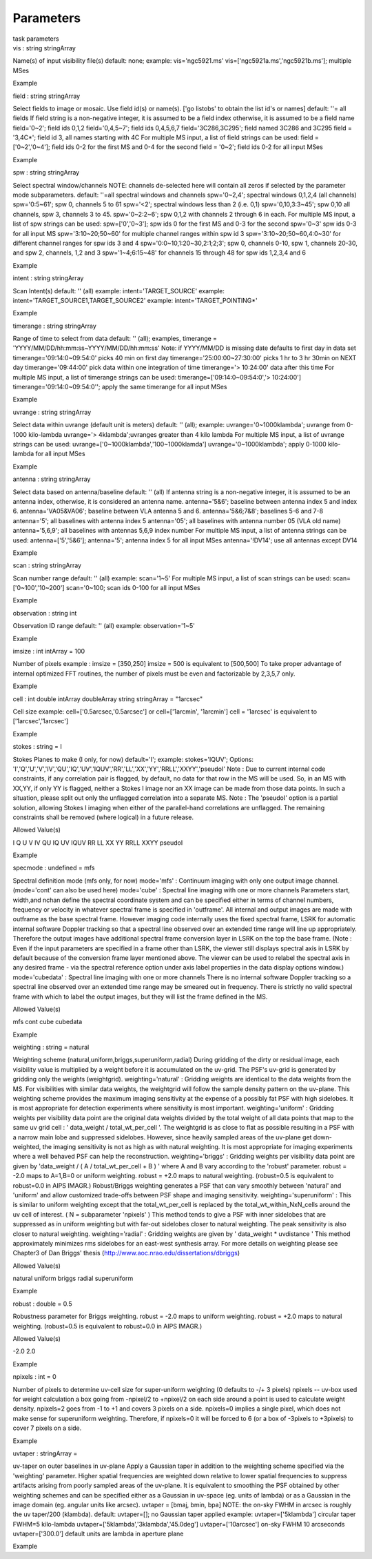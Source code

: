 .. container::
   :name: viewlet-above-content-title

Parameters
==========

.. container::
   :name: viewlet-below-content-title

.. container:: documentDescription description

   task parameters

.. container:: section
   :name: viewlet-above-content-body

.. container:: section
   :name: content-core

   .. container:: pat-autotoc
      :name: parent-fieldname-text

      .. container:: parsed-parameters

         .. container:: param

            .. container:: parameters2

               vis : string stringArray

            Name(s) of input visibility file(s) default: none; example:
            vis='ngc5921.ms' vis=['ngc5921a.ms','ngc5921b.ms']; multiple
            MSes

Example

.. container:: param

   .. container:: parameters2

      field : string stringArray

   Select fields to image or mosaic. Use field id(s) or name(s). ['go
   listobs' to obtain the list id's or names] default: ''= all fields If
   field string is a non-negative integer, it is assumed to be a field
   index otherwise, it is assumed to be a field name field='0~2'; field
   ids 0,1,2 field='0,4,5~7'; field ids 0,4,5,6,7 field='3C286,3C295';
   field named 3C286 and 3C295 field = '3,4C*'; field id 3, all names
   starting with 4C For multiple MS input, a list of field strings can
   be used: field = ['0~2','0~4']; field ids 0-2 for the first MS and
   0-4 for the second field = '0~2'; field ids 0-2 for all input MSes

Example

.. container:: param

   .. container:: parameters2

      spw : string stringArray

   Select spectral window/channels NOTE: channels de-selected here will
   contain all zeros if selected by the parameter mode subparameters.
   default: ''=all spectral windows and channels spw='0~2,4'; spectral
   windows 0,1,2,4 (all channels) spw='0:5~61'; spw 0, channels 5 to 61
   spw='<2'; spectral windows less than 2 (i.e. 0,1) spw='0,10,3:3~45';
   spw 0,10 all channels, spw 3, channels 3 to 45. spw='0~2:2~6'; spw
   0,1,2 with channels 2 through 6 in each. For multiple MS input, a
   list of spw strings can be used: spw=['0','0~3']; spw ids 0 for the
   first MS and 0-3 for the second spw='0~3' spw ids 0-3 for all input
   MS spw='3:10~20;50~60' for multiple channel ranges within spw id 3
   spw='3:10~20;50~60,4:0~30' for different channel ranges for spw ids 3
   and 4 spw='0:0~10,1:20~30,2:1;2;3'; spw 0, channels 0-10, spw 1,
   channels 20-30, and spw 2, channels, 1,2 and 3 spw='1~4;6:15~48' for
   channels 15 through 48 for spw ids 1,2,3,4 and 6

Example

.. container:: param

   .. container:: parameters2

      intent : string stringArray

   Scan Intent(s) default: '' (all) example: intent='TARGET_SOURCE'
   example: intent='TARGET_SOURCE1,TARGET_SOURCE2' example:
   intent='TARGET_POINTING*'

Example

.. container:: param

   .. container:: parameters2

      timerange : string stringArray

   Range of time to select from data default: '' (all); examples,
   timerange = 'YYYY/MM/DD/hh:mm:ss~YYYY/MM/DD/hh:mm:ss' Note: if
   YYYY/MM/DD is missing date defaults to first day in data set
   timerange='09:14:0~09:54:0' picks 40 min on first day
   timerange='25:00:00~27:30:00' picks 1 hr to 3 hr 30min on NEXT day
   timerange='09:44:00' pick data within one integration of time
   timerange='> 10:24:00' data after this time For multiple MS input, a
   list of timerange strings can be used:
   timerange=['09:14:0~09:54:0','> 10:24:00']
   timerange='09:14:0~09:54:0''; apply the same timerange for all input
   MSes

Example

.. container:: param

   .. container:: parameters2

      uvrange : string stringArray

   Select data within uvrange (default unit is meters) default: ''
   (all); example: uvrange='0~1000klambda'; uvrange from 0-1000
   kilo-lambda uvrange='> 4klambda';uvranges greater than 4 kilo lambda
   For multiple MS input, a list of uvrange strings can be used:
   uvrange=['0~1000klambda','100~1000klamda'] uvrange='0~1000klambda';
   apply 0-1000 kilo-lambda for all input MSes

Example

.. container:: param

   .. container:: parameters2

      antenna : string stringArray

   Select data based on antenna/baseline default: '' (all) If antenna
   string is a non-negative integer, it is assumed to be an antenna
   index, otherwise, it is considered an antenna name. antenna='5\&6';
   baseline between antenna index 5 and index 6. antenna='VA05\&VA06';
   baseline between VLA antenna 5 and 6. antenna='5\&6;7\&8'; baselines
   5-6 and 7-8 antenna='5'; all baselines with antenna index 5
   antenna='05'; all baselines with antenna number 05 (VLA old name)
   antenna='5,6,9'; all baselines with antennas 5,6,9 index number For
   multiple MS input, a list of antenna strings can be used:
   antenna=['5','5\&6']; antenna='5'; antenna index 5 for all input MSes
   antenna='!DV14'; use all antennas except DV14

Example

.. container:: param

   .. container:: parameters2

      scan : string stringArray

   Scan number range default: '' (all) example: scan='1~5' For multiple
   MS input, a list of scan strings can be used: scan=['0~100','10~200']
   scan='0~100; scan ids 0-100 for all input MSes

Example

.. container:: param

   .. container:: parameters2

      observation : string int

   Observation ID range default: '' (all) example: observation='1~5'

Example

.. container:: param

   .. container:: parameters2

      imsize : int intArray = 100

   Number of pixels example : imsize = [350,250] imsize = 500 is
   equivalent to [500,500] To take proper advantage of internal
   optimized FFT routines, the number of pixels must be even and
   factorizable by 2,3,5,7 only.

Example

.. container:: param

   .. container:: parameters2

      cell : int double intArray doubleArray string stringArray =
      "1arcsec"

   Cell size example: cell=['0.5arcsec,'0.5arcsec'] or cell=['1arcmin',
   '1arcmin'] cell = '1arcsec' is equivalent to ['1arcsec','1arcsec']

Example

.. container:: param

   .. container:: parameters2

      stokes : string = I

   Stokes Planes to make (I only, for now) default='I'; example:
   stokes='IQUV'; Options:
   'I','Q','U','V','IV','QU','IQ','UV','IQUV','RR','LL','XX','YY','RRLL','XXYY','pseudoI'
   Note : Due to current internal code constraints, if any correlation
   pair is flagged, by default, no data for that row in the MS will be
   used. So, in an MS with XX,YY, if only YY is flagged, neither a
   Stokes I image nor an XX image can be made from those data points. In
   such a situation, please split out only the unflagged correlation
   into a separate MS. Note : The 'pseudoI' option is a partial
   solution, allowing Stokes I imaging when either of the parallel-hand
   correlations are unflagged. The remaining constraints shall be
   removed (where logical) in a future release.

Allowed Value(s)

I Q U V IV QU IQ UV IQUV RR LL XX YY RRLL XXYY pseudoI

Example

.. container:: param

   .. container:: parameters2

      specmode : undefined = mfs

   Spectral definition mode (mfs only, for now) mode='mfs' : Continuum
   imaging with only one output image channel. (mode='cont' can also be
   used here) mode='cube' : Spectral line imaging with one or more
   channels Parameters start, width,and nchan define the spectral
   coordinate system and can be specified either in terms of channel
   numbers, frequency or velocity in whatever spectral frame is
   specified in 'outframe'. All internal and output images are made with
   outframe as the base spectral frame. However imaging code internally
   uses the fixed spectral frame, LSRK for automatic internal software
   Doppler tracking so that a spectral line observed over an extended
   time range will line up appropriately. Therefore the output images
   have additional spectral frame conversion layer in LSRK on the top
   the base frame. (Note : Even if the input parameters are specified in
   a frame other than LSRK, the viewer still displays spectral axis in
   LSRK by default because of the conversion frame layer mentioned
   above. The viewer can be used to relabel the spectral axis in any
   desired frame - via the spectral reference option under axis label
   properties in the data display options window.) mode='cubedata' :
   Spectral line imaging with one or more channels There is no internal
   software Doppler tracking so a spectral line observed over an
   extended time range may be smeared out in frequency. There is
   strictly no valid spectral frame with which to label the output
   images, but they will list the frame defined in the MS.

Allowed Value(s)

mfs cont cube cubedata

Example

.. container:: param

   .. container:: parameters2

      weighting : string = natural

   Weighting scheme (natural,uniform,briggs,superuniform,radial) During
   gridding of the dirty or residual image, each visibility value is
   multiplied by a weight before it is accumulated on the uv-grid. The
   PSF's uv-grid is generated by gridding only the weights (weightgrid).
   weighting='natural' : Gridding weights are identical to the data
   weights from the MS. For visibilities with similar data weights, the
   weightgrid will follow the sample density pattern on the uv-plane.
   This weighting scheme provides the maximum imaging sensitivity at the
   expense of a possibly fat PSF with high sidelobes. It is most
   appropriate for detection experiments where sensitivity is most
   important. weighting='uniform' : Gridding weights per visibility data
   point are the original data weights divided by the total weight of
   all data points that map to the same uv grid cell : ' data_weight /
   total_wt_per_cell '. The weightgrid is as close to flat as possible
   resulting in a PSF with a narrow main lobe and suppressed sidelobes.
   However, since heavily sampled areas of the uv-plane get
   down-weighted, the imaging sensitivity is not as high as with natural
   weighting. It is most appropriate for imaging experiments where a
   well behaved PSF can help the reconstruction. weighting='briggs' :
   Gridding weights per visibility data point are given by 'data_weight
   / ( A / total_wt_per_cell + B ) ' where A and B vary according to the
   'robust' parameter. robust = -2.0 maps to A=1,B=0 or uniform
   weighting. robust = +2.0 maps to natural weighting. (robust=0.5 is
   equivalent to robust=0.0 in AIPS IMAGR.) Robust/Briggs weighting
   generates a PSF that can vary smoothly between 'natural' and
   'uniform' and allow customized trade-offs between PSF shape and
   imaging sensitivity. weighting='superuniform' : This is similar to
   uniform weighting except that the total_wt_per_cell is replaced by
   the total_wt_within_NxN_cells around the uv cell of interest. ( N =
   subparameter 'npixels' ) This method tends to give a PSF with inner
   sidelobes that are suppressed as in uniform weighting but with
   far-out sidelobes closer to natural weighting. The peak sensitivity
   is also closer to natural weighting. weighting='radial' : Gridding
   weights are given by ' data_weight \* uvdistance ' This method
   approximately minimizes rms sidelobes for an east-west synthesis
   array. For more details on weighting please see Chapter3 of Dan
   Briggs' thesis (http://www.aoc.nrao.edu/dissertations/dbriggs)

Allowed Value(s)

natural uniform briggs radial superuniform

Example

.. container:: param

   .. container:: parameters2

      robust : double = 0.5

   Robustness parameter for Briggs weighting. robust = -2.0 maps to
   uniform weighting. robust = +2.0 maps to natural weighting.
   (robust=0.5 is equivalent to robust=0.0 in AIPS IMAGR.)

Allowed Value(s)

-2.0 2.0

Example

.. container:: param

   .. container:: parameters2

      npixels : int = 0

   Number of pixels to determine uv-cell size for super-uniform
   weighting (0 defaults to -/+ 3 pixels) npixels -- uv-box used for
   weight calculation a box going from -npixel/2 to +npixel/2 on each
   side around a point is used to calculate weight density. npixels=2
   goes from -1 to +1 and covers 3 pixels on a side. npixels=0 implies a
   single pixel, which does not make sense for superuniform weighting.
   Therefore, if npixels=0 it will be forced to 6 (or a box of -3pixels
   to +3pixels) to cover 7 pixels on a side.

Example

.. container:: param

   .. container:: parameters2

      uvtaper : stringArray =

   uv-taper on outer baselines in uv-plane Apply a Gaussian taper in
   addition to the weighting scheme specified via the 'weighting'
   parameter. Higher spatial frequencies are weighted down relative to
   lower spatial frequencies to suppress artifacts arising from poorly
   sampled areas of the uv-plane. It is equivalent to smoothing the PSF
   obtained by other weighting schemes and can be specified either as a
   Gaussian in uv-space (eg. units of lambda) or as a Gaussian in the
   image domain (eg. angular units like arcsec). uvtaper = [bmaj, bmin,
   bpa] NOTE: the on-sky FWHM in arcsec is roughly the uv taper/200
   (klambda). default: uvtaper=[]; no Gaussian taper applied example:
   uvtaper=['5klambda'] circular taper FWHM=5 kilo-lambda
   uvtaper=['5klambda','3klambda','45.0deg'] uvtaper=['10arcsec'] on-sky
   FWHM 10 arcseconds uvtaper=['300.0'] default units are lambda in
   aperture plane

Example

.. container:: section
   :name: viewlet-below-content-body
